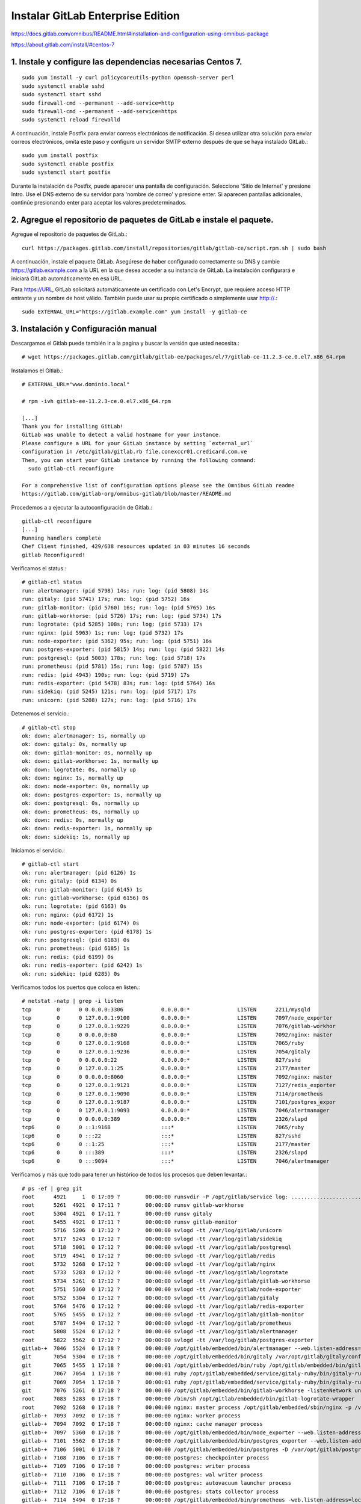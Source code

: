 Instalar GitLab Enterprise Edition
===================================

https://docs.gitlab.com/omnibus/README.html#installation-and-configuration-using-omnibus-package

https://about.gitlab.com/install/#centos-7

1. Instale y configure las dependencias necesarias Centos 7.
++++++++++++++++++++++++
::

	sudo yum install -y curl policycoreutils-python openssh-server perl
	sudo systemctl enable sshd
	sudo systemctl start sshd
	sudo firewall-cmd --permanent --add-service=http
	sudo firewall-cmd --permanent --add-service=https
	sudo systemctl reload firewalld

A continuación, instale Postfix para enviar correos electrónicos de notificación. Si desea utilizar otra solución para enviar correos electrónicos, omita este paso y configure un servidor SMTP externo después de que se haya instalado GitLab.::

	sudo yum install postfix
	sudo systemctl enable postfix
	sudo systemctl start postfix

Durante la instalación de Postfix, puede aparecer una pantalla de configuración. Seleccione 'Sitio de Internet' y presione Intro. Use el DNS externo de su servidor para 'nombre de correo' y presione enter. Si aparecen pantallas adicionales, continúe presionando enter para aceptar los valores predeterminados.

2. Agregue el repositorio de paquetes de GitLab e instale el paquete.
++++++++++++++++++++

Agregue el repositorio de paquetes de GitLab.::

	curl https://packages.gitlab.com/install/repositories/gitlab/gitlab-ce/script.rpm.sh | sudo bash

A continuación, instale el paquete GitLab. Asegúrese de haber configurado correctamente su DNS y cambie https://gitlab.example.com a la URL en la que desea acceder a su instancia de GitLab. La instalación configurará e iniciará GitLab automáticamente en esa URL.

Para https://URL, GitLab solicitará automáticamente un certificado con Let's Encrypt, que requiere acceso HTTP entrante y un nombre de host válido. También puede usar su propio certificado o simplemente usar http://.::

	sudo EXTERNAL_URL="https://gitlab.example.com" yum install -y gitlab-ce

3. Instalación y Configuración manual
+++++++++++++++++

Descargamos el Gitlab puede también ir a la pagina y buscar la versión que usted necesita.::

	# wget https://packages.gitlab.com/gitlab/gitlab-ee/packages/el/7/gitlab-ce-11.2.3-ce.0.el7.x86_64.rpm

Instalamos el Gitlab.::

	# EXTERNAL_URL="www.dominio.local" 
	
	# rpm -ivh gitlab-ee-11.2.3-ce.0.el7.x86_64.rpm

	[...]
	Thank you for installing GitLab!
	GitLab was unable to detect a valid hostname for your instance.
	Please configure a URL for your GitLab instance by setting `external_url`
	configuration in /etc/gitlab/gitlab.rb file.conexccr01.credicard.com.ve
	Then, you can start your GitLab instance by running the following command:
	  sudo gitlab-ctl reconfigure

	For a comprehensive list of configuration options please see the Omnibus GitLab readme
	https://gitlab.com/gitlab-org/omnibus-gitlab/blob/master/README.md

Procedemos a a ejecutar la autoconfiguración de Gitlab.::

	gitlab-ctl reconfigure
	[...]
	Running handlers complete
	Chef Client finished, 429/638 resources updated in 03 minutes 16 seconds
	gitlab Reconfigured!


Verificamos el status.::

	# gitlab-ctl status
	run: alertmanager: (pid 5798) 14s; run: log: (pid 5808) 14s
	run: gitaly: (pid 5741) 17s; run: log: (pid 5752) 16s
	run: gitlab-monitor: (pid 5760) 16s; run: log: (pid 5765) 16s
	run: gitlab-workhorse: (pid 5726) 17s; run: log: (pid 5734) 17s
	run: logrotate: (pid 5285) 108s; run: log: (pid 5733) 17s
	run: nginx: (pid 5963) 1s; run: log: (pid 5732) 17s
	run: node-exporter: (pid 5362) 95s; run: log: (pid 5751) 16s
	run: postgres-exporter: (pid 5815) 14s; run: log: (pid 5822) 14s
	run: postgresql: (pid 5003) 178s; run: log: (pid 5718) 17s
	run: prometheus: (pid 5781) 15s; run: log: (pid 5787) 15s
	run: redis: (pid 4943) 190s; run: log: (pid 5719) 17s
	run: redis-exporter: (pid 5478) 83s; run: log: (pid 5764) 16s
	run: sidekiq: (pid 5245) 121s; run: log: (pid 5717) 17s
	run: unicorn: (pid 5208) 127s; run: log: (pid 5716) 17s


Detenemos el servicio.::

	# gitlab-ctl stop
	ok: down: alertmanager: 1s, normally up
	ok: down: gitaly: 0s, normally up
	ok: down: gitlab-monitor: 0s, normally up
	ok: down: gitlab-workhorse: 1s, normally up
	ok: down: logrotate: 0s, normally up
	ok: down: nginx: 1s, normally up
	ok: down: node-exporter: 0s, normally up
	ok: down: postgres-exporter: 1s, normally up
	ok: down: postgresql: 0s, normally up
	ok: down: prometheus: 0s, normally up
	ok: down: redis: 0s, normally up
	ok: down: redis-exporter: 1s, normally up
	ok: down: sidekiq: 1s, normally up


Iniciamos el servicio.::

	# gitlab-ctl start
	ok: run: alertmanager: (pid 6126) 1s
	ok: run: gitaly: (pid 6134) 0s
	ok: run: gitlab-monitor: (pid 6145) 1s
	ok: run: gitlab-workhorse: (pid 6156) 0s
	ok: run: logrotate: (pid 6163) 0s
	ok: run: nginx: (pid 6172) 1s
	ok: run: node-exporter: (pid 6174) 0s
	ok: run: postgres-exporter: (pid 6178) 1s
	ok: run: postgresql: (pid 6183) 0s
	ok: run: prometheus: (pid 6185) 1s
	ok: run: redis: (pid 6199) 0s
	ok: run: redis-exporter: (pid 6242) 1s
	ok: run: sidekiq: (pid 6285) 0s


Verificamos todos los puertos que coloca en listen.::

	# netstat -natp | grep -i listen
	tcp        0      0 0.0.0.0:3306            0.0.0.0:*               LISTEN      2211/mysqld         
	tcp        0      0 127.0.0.1:9100          0.0.0.0:*               LISTEN      7097/node_exporter  
	tcp        0      0 127.0.0.1:9229          0.0.0.0:*               LISTEN      7076/gitlab-workhor 
	tcp        0      0 0.0.0.0:80              0.0.0.0:*               LISTEN      7092/nginx: master  
	tcp        0      0 127.0.0.1:9168          0.0.0.0:*               LISTEN      7065/ruby           
	tcp        0      0 127.0.0.1:9236          0.0.0.0:*               LISTEN      7054/gitaly         
	tcp        0      0 0.0.0.0:22              0.0.0.0:*               LISTEN      827/sshd            
	tcp        0      0 127.0.0.1:25            0.0.0.0:*               LISTEN      2177/master         
	tcp        0      0 0.0.0.0:8060            0.0.0.0:*               LISTEN      7092/nginx: master  
	tcp        0      0 127.0.0.1:9121          0.0.0.0:*               LISTEN      7127/redis_exporter 
	tcp        0      0 127.0.0.1:9090          0.0.0.0:*               LISTEN      7114/prometheus     
	tcp        0      0 127.0.0.1:9187          0.0.0.0:*               LISTEN      7101/postgres_expor 
	tcp        0      0 127.0.0.1:9093          0.0.0.0:*               LISTEN      7046/alertmanager   
	tcp        0      0 0.0.0.0:389             0.0.0.0:*               LISTEN      2326/slapd          
	tcp6       0      0 ::1:9168                :::*                    LISTEN      7065/ruby           
	tcp6       0      0 :::22                   :::*                    LISTEN      827/sshd            
	tcp6       0      0 ::1:25                  :::*                    LISTEN      2177/master         
	tcp6       0      0 :::389                  :::*                    LISTEN      2326/slapd          
	tcp6       0      0 :::9094                 :::*                    LISTEN      7046/alertmanager    


Verificamos y más que todo para tener un histórico de todos los procesos que deben levantar.::

	# ps -ef | grep git
	root      4921     1  0 17:09 ?        00:00:00 runsvdir -P /opt/gitlab/service log: ...........................................................................................................................................................................................................................................................................................................................................................................................................
	root      5261  4921  0 17:11 ?        00:00:00 runsv gitlab-workhorse
	root      5304  4921  0 17:11 ?        00:00:00 runsv gitaly
	root      5455  4921  0 17:11 ?        00:00:00 runsv gitlab-monitor
	root      5716  5206  0 17:12 ?        00:00:00 svlogd -tt /var/log/gitlab/unicorn
	root      5717  5243  0 17:12 ?        00:00:00 svlogd -tt /var/log/gitlab/sidekiq
	root      5718  5001  0 17:12 ?        00:00:00 svlogd -tt /var/log/gitlab/postgresql
	root      5719  4941  0 17:12 ?        00:00:00 svlogd -tt /var/log/gitlab/redis
	root      5732  5268  0 17:12 ?        00:00:00 svlogd -tt /var/log/gitlab/nginx
	root      5733  5283  0 17:12 ?        00:00:00 svlogd -tt /var/log/gitlab/logrotate
	root      5734  5261  0 17:12 ?        00:00:00 svlogd -tt /var/log/gitlab/gitlab-workhorse
	root      5751  5360  0 17:12 ?        00:00:00 svlogd -tt /var/log/gitlab/node-exporter
	root      5752  5304  0 17:12 ?        00:00:00 svlogd -tt /var/log/gitlab/gitaly
	root      5764  5476  0 17:12 ?        00:00:00 svlogd -tt /var/log/gitlab/redis-exporter
	root      5765  5455  0 17:12 ?        00:00:00 svlogd -tt /var/log/gitlab/gitlab-monitor
	root      5787  5494  0 17:12 ?        00:00:00 svlogd -tt /var/log/gitlab/prometheus
	root      5808  5524  0 17:12 ?        00:00:00 svlogd -tt /var/log/gitlab/alertmanager
	root      5822  5562  0 17:12 ?        00:00:00 svlogd -tt /var/log/gitlab/postgres-exporter
	gitlab-+  7046  5524  0 17:18 ?        00:00:00 /opt/gitlab/embedded/bin/alertmanager --web.listen-address=localhost:9093 --storage.path=/var/opt/gitlab/alertmanager/data --config.file=/var/opt/gitlab/alertmanager/alertmanager.yml
	git       7054  5304  0 17:18 ?        00:00:00 /opt/gitlab/embedded/bin/gitaly /var/opt/gitlab/gitaly/config.toml
	git       7065  5455  1 17:18 ?        00:00:01 /opt/gitlab/embedded/bin/ruby /opt/gitlab/embedded/bin/gitlab-mon web -c /var/opt/gitlab/gitlab-monitor/gitlab-monitor.yml
	git       7067  7054  1 17:18 ?        00:00:01 ruby /opt/gitlab/embedded/service/gitaly-ruby/bin/gitaly-ruby 7054 /tmp/gitaly-ruby955959495/socket.0
	git       7069  7054  1 17:18 ?        00:00:01 ruby /opt/gitlab/embedded/service/gitaly-ruby/bin/gitaly-ruby 7054 /tmp/gitaly-ruby955959495/socket.1
	git       7076  5261  0 17:18 ?        00:00:00 /opt/gitlab/embedded/bin/gitlab-workhorse -listenNetwork unix -listenUmask 0 -listenAddr /var/opt/gitlab/gitlab-workhorse/socket -authBackend http://localhost:8080 -authSocket /var/opt/gitlab/gitlab-rails/sockets/gitlab.socket -documentRoot /opt/gitlab/embedded/service/gitlab-rails/public -pprofListenAddr  -prometheusListenAddr localhost:9229 -secretPath /opt/gitlab/embedded/service/gitlab-rails/.gitlab_workhorse_secret -config config.toml
	root      7083  5283  0 17:18 ?        00:00:00 /bin/sh /opt/gitlab/embedded/bin/gitlab-logrotate-wrapper
	root      7092  5268  0 17:18 ?        00:00:00 nginx: master process /opt/gitlab/embedded/sbin/nginx -p /var/opt/gitlab/nginx
	gitlab-+  7093  7092  0 17:18 ?        00:00:00 nginx: worker process
	gitlab-+  7094  7092  0 17:18 ?        00:00:00 nginx: cache manager process
	gitlab-+  7097  5360  0 17:18 ?        00:00:00 /opt/gitlab/embedded/bin/node_exporter --web.listen-address=localhost:9100 --collector.textfile.directory=/var/opt/gitlab/node-exporter/textfile_collector
	gitlab-+  7101  5562  0 17:18 ?        00:00:00 /opt/gitlab/embedded/bin/postgres_exporter --web.listen-address=localhost:9187 --extend.query-path=/var/opt/gitlab/postgres-exporter/queries.yaml
	gitlab-+  7106  5001  0 17:18 ?        00:00:00 /opt/gitlab/embedded/bin/postgres -D /var/opt/gitlab/postgresql/data
	gitlab-+  7108  7106  0 17:18 ?        00:00:00 postgres: checkpointer process   
	gitlab-+  7109  7106  0 17:18 ?        00:00:00 postgres: writer process   
	gitlab-+  7110  7106  0 17:18 ?        00:00:00 postgres: wal writer process   
	gitlab-+  7111  7106  0 17:18 ?        00:00:00 postgres: autovacuum launcher process   
	gitlab-+  7112  7106  0 17:18 ?        00:00:00 postgres: stats collector process   
	gitlab-+  7114  5494  0 17:18 ?        00:00:00 /opt/gitlab/embedded/bin/prometheus -web.listen-address=localhost:9090 -storage.local.path=/var/opt/gitlab/prometheus/data -storage.local.chunk-encoding-version=2 -storage.local.target-heap-size=105728163 -config.file=/var/opt/gitlab/prometheus/prometheus.yml
	gitlab-+  7122  4941  0 17:18 ?        00:00:00 /opt/gitlab/embedded/bin/redis-server 127.0.0.1:0
	gitlab-+  7127  5476  0 17:18 ?        00:00:00 /opt/gitlab/embedded/bin/redis_exporter -web.listen-address=localhost:9121 -redis.addr=unix:///var/opt/gitlab/redis/redis.socket
	git       7206  5243 26 17:18 ?        00:00:36 sidekiq 5.1.3 gitlab-rails [0 of 25 busy]
	git       7213  5206  0 17:18 ?        00:00:00 /bin/bash /opt/gitlab/embedded/bin/gitlab-unicorn-wrapper
	git       7234     1 27 17:18 ?        00:00:38 unicorn master -D -E production -c /var/opt/gitlab/gitlab-rails/etc/unicorn.rb /opt/gitlab/embedded/service/gitlab-rails/config.ru
	gitlab-+  7237  7106  0 17:18 ?        00:00:00 postgres: gitlab-psql postgres [local] idle
	gitlab-+  7240  7106  0 17:18 ?        00:00:00 postgres: gitlab gitlabhq_production [local] idle
	gitlab-+  7241  7106  0 17:18 ?        00:00:00 postgres: gitlab gitlabhq_production [local] idle
	gitlab-+  7242  7106  0 17:18 ?        00:00:00 postgres: gitlab gitlabhq_production [local] idle
	git       7359  7234  1 17:20 ?        00:00:00 unicorn worker[0] -D -E production -c /var/opt/gitlab/gitlab-rails/etc/unicorn.rb /opt/gitlab/embedded/service/gitlab-rails/config.ru
	git       7362  7234  2 17:20 ?        00:00:01 unicorn worker[1] -D -E production -c /var/opt/gitlab/gitlab-rails/etc/unicorn.rb /opt/gitlab/embedded/service/gitlab-rails/config.ru
	gitlab-+  7389  7106  0 17:20 ?        00:00:00 postgres: gitlab gitlabhq_production [local] idle
	gitlab-+  7424  7106  0 17:20 ?        00:00:00 postgres: gitlab gitlabhq_production [local] idle
	gitlab-+  7426  7106  0 17:20 ?        00:00:00 postgres: gitlab gitlabhq_production [local] idle
	gitlab-+  7476  7106  0 17:20 ?        00:00:00 postgres: gitlab gitlabhq_production [local] idle
	git       8820  7213  0 17:21 ?        00:00:00 sleep 1
	root      8822  2536  0 17:21 pts/0    00:00:00 grep --color=auto git


Listo...!!! ahora por favor visualice el documento de Configuración inicial







